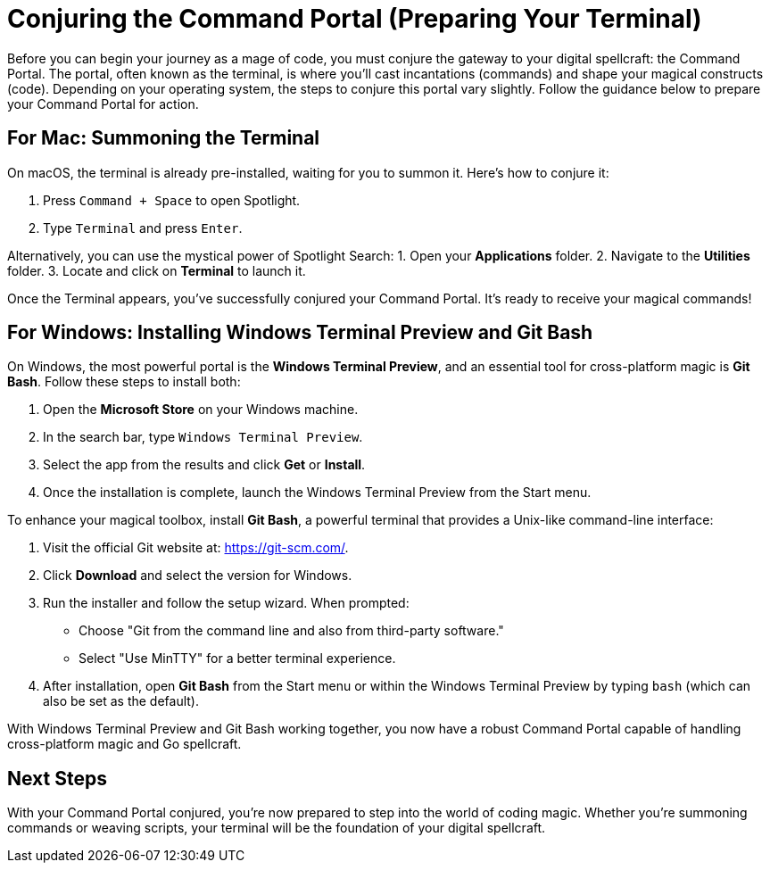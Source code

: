 = Conjuring the Command Portal (Preparing Your Terminal)
Before you can begin your journey as a mage of code, you must conjure the gateway to your digital spellcraft: the Command Portal. The portal, often known as the terminal, is where you’ll cast incantations (commands) and shape your magical constructs (code). Depending on your operating system, the steps to conjure this portal vary slightly. Follow the guidance below to prepare your Command Portal for action.

== For Mac: Summoning the Terminal
On macOS, the terminal is already pre-installed, waiting for you to summon it. Here’s how to conjure it:

1. Press `Command + Space` to open Spotlight.
2. Type `Terminal` and press `Enter`.

Alternatively, you can use the mystical power of Spotlight Search:
1. Open your **Applications** folder.
2. Navigate to the **Utilities** folder.
3. Locate and click on **Terminal** to launch it.

Once the Terminal appears, you’ve successfully conjured your Command Portal. It’s ready to receive your magical commands!

== For Windows: Installing Windows Terminal Preview and Git Bash
On Windows, the most powerful portal is the **Windows Terminal Preview**, and an essential tool for cross-platform magic is **Git Bash**. Follow these steps to install both:

1. Open the **Microsoft Store** on your Windows machine.
2. In the search bar, type `Windows Terminal Preview`.
3. Select the app from the results and click **Get** or **Install**.
4. Once the installation is complete, launch the Windows Terminal Preview from the Start menu.

To enhance your magical toolbox, install **Git Bash**, a powerful terminal that provides a Unix-like command-line interface:

1. Visit the official Git website at: https://git-scm.com/.
2. Click **Download** and select the version for Windows.
3. Run the installer and follow the setup wizard. When prompted:
   - Choose "Git from the command line and also from third-party software."
   - Select "Use MinTTY" for a better terminal experience.
4. After installation, open **Git Bash** from the Start menu or within the Windows Terminal Preview by typing `bash` (which can also be set as the default).

With Windows Terminal Preview and Git Bash working together, you now have a robust Command Portal capable of handling cross-platform magic and Go spellcraft.

== Next Steps
With your Command Portal conjured, you’re now prepared to step into the world of coding magic. Whether you’re summoning commands or weaving scripts, your terminal will be the foundation of your digital spellcraft.

